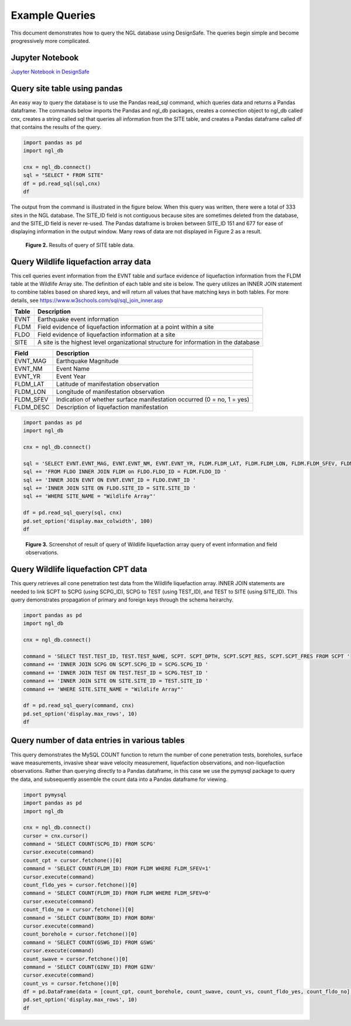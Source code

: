 ===============
Example Queries
===============

This document demonstrates how to query the NGL database using DesignSafe. The queries begin simple and become progressively more complicated.

----------------
Jupyter Notebook
----------------
`Jupyter Notebook in DesignSafe <https://jupyter.designsafe-ci.org/user/name/tree/CommunityData/NGL/ExampleQueries.ipynb>`_

-----------------------------
Query site table using pandas
-----------------------------

An easy way to query the database is to use the Pandas read_sql command, which queries data and returns a Pandas dataframe. 
The commands below imports the Pandas and ngl_db packages, creates a connection object to ngl_db called cnx, creates a 
string called sql that queries all information from the SITE table, and creates a Pandas dataframe called df that contains 
the results of the query.

.. code-block:: python

  import pandas as pd
  import ngl_db

  cnx = ngl_db.connect()
  sql = "SELECT * FROM SITE"
  df = pd.read_sql(sql,cnx)
  df

The output from the command is illustrated in the figure below. When this query was written, there were a total of 333 sites in 
the NGL database. The SITE_ID field is not contiguous because sites are sometimes deleted from the database, and the 
SITE_ID field is never re-used. The Pandas dataframe is broken between SITE_ID 151 and 677 for ease of displaying 
information in the output window. Many rows of data are not displayed in Figure 2 as a result.

.. figure:: images/SiteTableQuery.png
  :alt: Screenshot of result of query of SITE table data.
  
  **Figure 2.** Results of query of SITE table data.

--------------------------------------
Query Wildlife liquefaction array data
--------------------------------------

This cell queries event information from the EVNT table and surface evidence of liquefaction information from the FLDM table at the Wildlife Array site. The definition of each table and site is below. The query utilizes an INNER JOIN statement to combine tables based on shared keys, and will return all values that have matching keys in both tables. For more details, see `https://www.w3schools.com/sql/sql_join_inner.asp <https://www.w3schools.com/sql/sql_join_inner.asp>`_  

===== ===========
Table	Description
===== ===========
EVNT	Earthquake event information
FLDM	Field evidence of liquefaction information at a point within a site
FLDO	Field evidence of liquefaction information at a site
SITE	A site is the highest level organizational structure for information in the database
===== ===========

========= ===========
Field	    Description
========= ===========
EVNT_MAG	Earthquake Magnitude
EVNT_NM	  Event Name
EVNT_YR	  Event Year
FLDM_LAT	Latitude of manifestation observation
FLDM_LON	Longitude of manifestation observation
FLDM_SFEV	Indication of whether surface manifestation occurred (0 = no, 1 = yes)
FLDM_DESC	Description of liquefaction manifestation
========= ===========

.. code-block:: python
  
  import pandas as pd
  import ngl_db

  cnx = ngl_db.connect()

  sql = 'SELECT EVNT.EVNT_MAG, EVNT.EVNT_NM, EVNT.EVNT_YR, FLDM.FLDM_LAT, FLDM.FLDM_LON, FLDM.FLDM_SFEV, FLDM.FLDM_DESC '
  sql += 'FROM FLDO INNER JOIN FLDM on FLDO.FLDO_ID = FLDM.FLDO_ID '
  sql += 'INNER JOIN EVNT ON EVNT.EVNT_ID = FLDO.EVNT_ID '
  sql += 'INNER JOIN SITE ON FLDO.SITE_ID = SITE.SITE_ID '
  sql += 'WHERE SITE_NAME = "Wildlife Array"'

  df = pd.read_sql_query(sql, cnx)
  pd.set_option('display.max_colwidth', 100)
  df

.. figure:: images/WildlifeQuery1.png
  :alt: Screenshot of result of query of Wildlife liquefaction array query of event information and field observations.
  
  **Figure 3.** Screenshot of result of query of Wildlife liquefaction array query of event information and field observations.

--------------------------------------
Query Wildlife liquefaction CPT data
--------------------------------------

This query retrieves all cone penetration test data from the Wildlife liquefaction array. INNER JOIN statements are needed to link SCPT to SCPG (using SCPG_ID), SCPG to TEST (using TEST_ID), and TEST to SITE (using SITE_ID). This query demonstrates propagation of primary and foreign keys through the schema heirarchy.

.. code-block:: python
  
  import pandas as pd
  import ngl_db

  cnx = ngl_db.connect()
  
  command = 'SELECT TEST.TEST_ID, TEST.TEST_NAME, SCPT. SCPT_DPTH, SCPT.SCPT_RES, SCPT.SCPT_FRES FROM SCPT '
  command += 'INNER JOIN SCPG ON SCPT.SCPG_ID = SCPG.SCPG_ID '
  command += 'INNER JOIN TEST ON TEST.TEST_ID = SCPG.TEST_ID '
  command += 'INNER JOIN SITE ON SITE.SITE_ID = TEST.SITE_ID '
  command += 'WHERE SITE.SITE_NAME = "Wildlife Array"'
  
  df = pd.read_sql_query(command, cnx)
  pd.set_option('display.max_rows', 10)
  df
  
.. figure:: images/WildlifeQuery2.png
   :alt: Screenshot of result of query of Wildlife liquefaction array query of cone penetration test data.

    **Figure 4.** Screenshot of result of query of Wildlife liquefaction array query of cone penetration test data.

----------------------------------------------
Query number of data entries in various tables
----------------------------------------------

This query demonstrates the MySQL COUNT function to return the number of cone penetration tests, boreholes, surface wave measurements, invasive shear wave velocity measurement, liquefaction observations, and non-liquefaction observations. Rather than querying directly to a Pandas dataframe, in this case we use the pymysql package to query the data, and subsequently assemble the count data into a Pandas dataframe for viewing.

.. code-block:: python

  import pymysql
  import pandas as pd
  import ngl_db

  cnx = ngl_db.connect()
  cursor = cnx.cursor()
  command = 'SELECT COUNT(SCPG_ID) FROM SCPG'
  cursor.execute(command)
  count_cpt = cursor.fetchone()[0]
  command = 'SELECT COUNT(FLDM_ID) FROM FLDM WHERE FLDM_SFEV=1'
  cursor.execute(command)
  count_fldo_yes = cursor.fetchone()[0]
  command = 'SELECT COUNT(FLDM_ID) FROM FLDM WHERE FLDM_SFEV=0'
  cursor.execute(command)
  count_fldo_no = cursor.fetchone()[0]
  command = 'SELECT COUNT(BORH_ID) FROM BORH'
  cursor.execute(command)
  count_borehole = cursor.fetchone()[0]
  command = 'SELECT COUNT(GSWG_ID) FROM GSWG'
  cursor.execute(command)
  count_swave = cursor.fetchone()[0]
  command = 'SELECT COUNT(GINV_ID) FROM GINV'
  cursor.execute(command)
  count_vs = cursor.fetchone()[0]
  df = pd.DataFrame(data = [count_cpt, count_borehole, count_swave, count_vs, count_fldo_yes, count_fldo_no], index=['CPT Soundings','Boreholes','Surface Wave Measurements','Invasive Vs Profiles','Liquefaction Observations','Non-Liquefaction Observations'], columns=['Total'])
  pd.set_option('display.max_rows', 10)
  df
